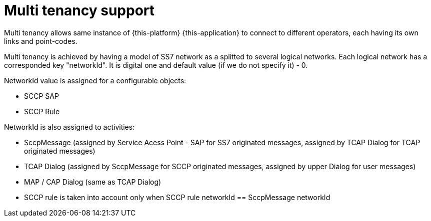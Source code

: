 [[_design_multitenancy]]
= Multi tenancy support

Multi tenancy allows same instance of {this-platform} {this-application} to connect to different operators, each having its own  links and point-codes. 

Multi tenancy is achieved by having a model of SS7 network as a splitted to several logical networks.
Each logical network has a corresponded key "networkId". It is digital one and default value (if we do not specify it) - 0.
 

NetworkId value is assigned for a configurable objects: 

* SCCP SAP
* SCCP Rule        

NetworkId is also assigned to activities: 

* SccpMessage (assigned by Service Acess Point - SAP for SS7 originated messages, assigned by TCAP Dialog for TCAP originated messages)
* TCAP Dialog (assigned by SccpMessage for SCCP originated messages, assigned by upper Dialog for user messages)
* MAP / CAP Dialog (same as TCAP Dialog)
* SCCP rule is taken into account only when SCCP rule networkId == SccpMessage networkId        
